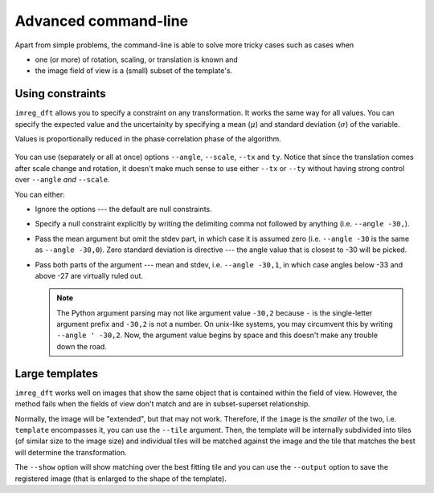 
Advanced command-line
=====================

Apart from simple problems, the command-line is able to solve more tricky cases such as cases when

* one (or more) of rotation, scaling, or translation is known and
* the image field of view is a (small) subset of the template's.

Using constraints
-----------------

``imreg_dft`` allows you to specify a constraint on any transformation.
It works the same way for all values.
You can specify the expected value and the uncertainity by specifying a mean (:math:`\mu`) and standard deviation (:math:`\sigma`) of the variable.

Values is proportionally reduced in the phase correlation phase of the algorithm.

 ..  TODO: Add an image here

You can use (separately or all at once) options ``--angle``, ``--scale``, ``--tx`` and ``ty``.
Notice that since the translation comes after scale change and rotation, it doesn't make much sense to use either ``--tx`` or ``--ty`` without having strong control over ``--angle`` *and* ``--scale``.

You can either:

* Ignore the options --- the default are null constraints.

* Specify a null constraint explicitly by writing the delimiting comma not followed by anything (i.e. ``--angle -30,``).

* Pass the mean argument but omit the stdev part, in which case it is assumed zero (i.e. ``--angle -30`` is the same as ``--angle -30,0``).
  Zero standard deviation is directive --- the angle value that is closest to -30 will be picked.

* Pass both parts of the argument --- mean and stdev, i.e. ``--angle -30,1``, in which case angles below -33 and above -27 are virtually ruled out.

  .. note::
     
     The Python argument parsing may not like argument value ``-30,2`` because ``-`` is the single-letter argument prefix and ``-30,2`` is not a number.
     On unix-like systems, you may circumvent this by writing ``--angle ' -30,2``.
     Now, the argument value begins by space and this doesn't make any trouble down the road.

Large templates
---------------

``imreg_dft`` works well on images that show the same object that is contained within the field of view.
However, the method fails when the fields of view don't match and are in subset-superset relationship.

Normally, the image will be "extended", but that may not work.
Therefore, if the ``image`` is the *smaller* of the two, i.e. ``template`` encompasses it, you can use the ``--tile`` argument.
Then, the template will be internally subdivided into tiles (of similar size to the image size) and individual tiles will be matched against the image and the tile that matches the best will determine the transformation.

The ``--show`` option will show matching over the best fitting tile and you can use the ``--output`` option to save the registered image (that is enlarged to the shape of the template).

.. TODO: Get tile size from constraints, alow specification of density
